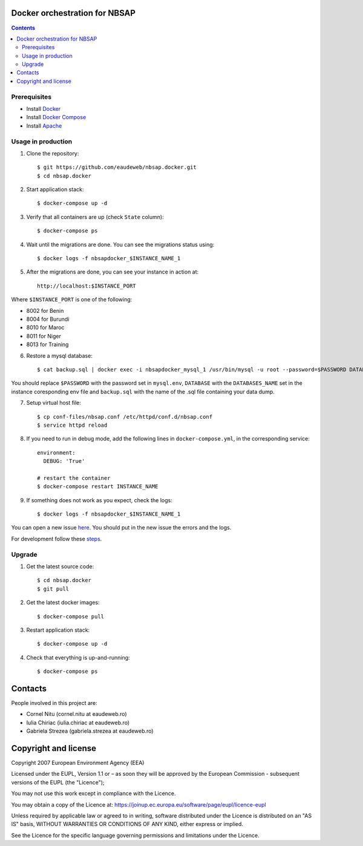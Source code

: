 Docker orchestration for NBSAP
==============================

.. contents ::


Prerequisites
-------------

* Install `Docker <https://docker.com>`_
* Install `Docker Compose <https://docs.docker.com/compose>`_
* Install `Apache <https://www.digitalocean.com/community/tutorials/how-to-install-linux-apache-mysql-php-lamp-stack-on-centos-6#step-one—install-apache>`_

Usage in production
-------------------

1. Clone the repository::

    $ git https://github.com/eaudeweb/nbsap.docker.git
    $ cd nbsap.docker
   
2. Start application stack::

    $ docker-compose up -d

3. Verify that all containers are up (check ``State`` column)::

    $ docker-compose ps

4. Wait until the migrations are done. You can see the migrations status using::

    $ docker logs -f nbsapdocker_$INSTANCE_NAME_1

5. After the migrations are done, you can see your instance in action at::

    http://localhost:$INSTANCE_PORT


Where ``$INSTANCE_PORT`` is one of the following:

* 8002 for Benin
* 8004 for Burundi
* 8010 for Maroc
* 8011 for Niger
* 8013 for Training

6. Restore a mysql database::

    $ cat backup.sql | docker exec -i nbsapdocker_mysql_1 /usr/bin/mysql -u root --password=$PASSWORD DATABASE

You should replace ``$PASSWORD`` with the password set in ``mysql.env``, ``DATABASE`` with the ``DATABASES_NAME`` set in the instance coresponding env file and ``backup.sql`` with the name of the .sql file containing your data dump.

7. Setup virtual host file::

    $ cp conf-files/nbsap.conf /etc/httpd/conf.d/nbsap.conf
    $ service httpd reload

8. If you need to run in debug mode, add the following lines in ``docker-compose.yml``, in the corresponding service::

    environment:
      DEBUG: 'True'

    # restart the container
    $ docker-compose restart INSTANCE_NAME

9. If something does not work as you expect, check the logs::

    $ docker logs -f nbsapdocker_$INSTANCE_NAME_1

You can open a new issue `here <https://github.com/eaudeweb/nbsap.docker/issues>`_. You should put in the new issue the errors and the logs.


For development follow these `steps <https://github.com/eea/eea.docker.tct/tree/master#run-in-devel-with-docker-compose>`_.

Upgrade
-------

1. Get the latest source code::

    $ cd nbsap.docker
    $ git pull

2. Get the latest docker images::

    $ docker-compose pull

3. Restart application stack::

    $ docker-compose up -d

4. Check that everything is up-and-running::

   $ docker-compose ps


Contacts
========

People involved in this project are:

* Cornel Nitu (cornel.nitu at eaudeweb.ro)
* Iulia Chiriac (iulia.chiriac at eaudeweb.ro)
* Gabriela Strezea (gabriela.strezea at eaudeweb.ro)


Copyright and license
=====================

Copyright 2007 European Environment Agency (EEA)

Licensed under the EUPL, Version 1.1 or – as soon they will be approved
by the European Commission - subsequent versions of the EUPL (the "Licence");

You may not use this work except in compliance with the Licence.

You may obtain a copy of the Licence at:
https://joinup.ec.europa.eu/software/page/eupl/licence-eupl

Unless required by applicable law or agreed to in writing, software distributed under the Licence is distributed on an "AS IS" basis,
WITHOUT WARRANTIES OR CONDITIONS OF ANY KIND, either express or implied.

See the Licence for the specific language governing permissions and limitations under the Licence.
